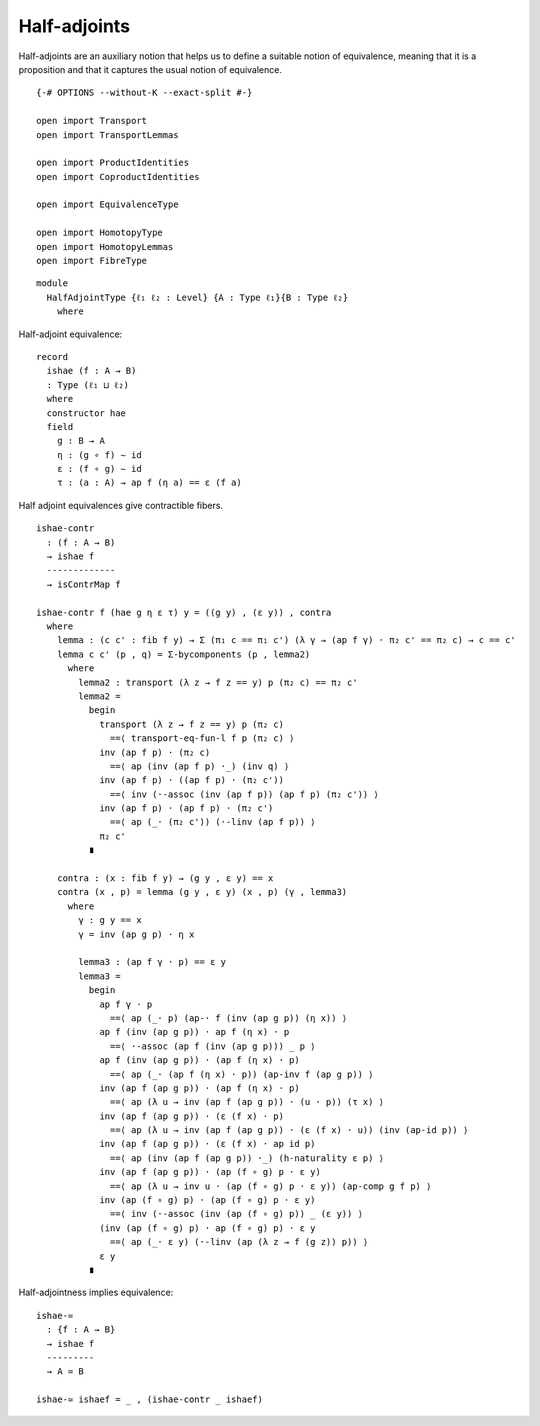 Half-adjoints
~~~~~~~~~~~~~

Half-adjoints are an auxiliary notion that helps us to define a suitable
notion of equivalence, meaning that it is a proposition and that it
captures the usual notion of equivalence.

::

   {-# OPTIONS --without-K --exact-split #-}

   open import Transport
   open import TransportLemmas

   open import ProductIdentities
   open import CoproductIdentities

   open import EquivalenceType

   open import HomotopyType
   open import HomotopyLemmas
   open import FibreType

::

   module
     HalfAdjointType {ℓ₁ ℓ₂ : Level} {A : Type ℓ₁}{B : Type ℓ₂}
       where

Half-adjoint equivalence:

::

       record
         ishae (f : A → B)
         : Type (ℓ₁ ⊔ ℓ₂)
         where
         constructor hae
         field
           g : B → A
           η : (g ∘ f) ∼ id
           ε : (f ∘ g) ∼ id
           τ : (a : A) → ap f (η a) == ε (f a)

Half adjoint equivalences give contractible fibers.

::

       ishae-contr
         : (f : A → B)
         → ishae f
         -------------
         → isContrMap f

       ishae-contr f (hae g η ε τ) y = ((g y) , (ε y)) , contra
         where
           lemma : (c c' : fib f y) → Σ (π₁ c == π₁ c') (λ γ → (ap f γ) · π₂ c' == π₂ c) → c == c'
           lemma c c' (p , q) = Σ-bycomponents (p , lemma2)
             where
               lemma2 : transport (λ z → f z == y) p (π₂ c) == π₂ c'
               lemma2 =
                 begin
                   transport (λ z → f z == y) p (π₂ c)
                     ==⟨ transport-eq-fun-l f p (π₂ c) ⟩
                   inv (ap f p) · (π₂ c)
                     ==⟨ ap (inv (ap f p) ·_) (inv q) ⟩
                   inv (ap f p) · ((ap f p) · (π₂ c'))
                     ==⟨ inv (·-assoc (inv (ap f p)) (ap f p) (π₂ c')) ⟩
                   inv (ap f p) · (ap f p) · (π₂ c')
                     ==⟨ ap (_· (π₂ c')) (·-linv (ap f p)) ⟩
                   π₂ c'
                 ∎

           contra : (x : fib f y) → (g y , ε y) == x
           contra (x , p) = lemma (g y , ε y) (x , p) (γ , lemma3)
             where
               γ : g y == x
               γ = inv (ap g p) · η x

               lemma3 : (ap f γ · p) == ε y
               lemma3 =
                 begin
                   ap f γ · p
                     ==⟨ ap (_· p) (ap-· f (inv (ap g p)) (η x)) ⟩
                   ap f (inv (ap g p)) · ap f (η x) · p
                     ==⟨ ·-assoc (ap f (inv (ap g p))) _ p ⟩
                   ap f (inv (ap g p)) · (ap f (η x) · p)
                     ==⟨ ap (_· (ap f (η x) · p)) (ap-inv f (ap g p)) ⟩
                   inv (ap f (ap g p)) · (ap f (η x) · p)
                     ==⟨ ap (λ u → inv (ap f (ap g p)) · (u · p)) (τ x) ⟩
                   inv (ap f (ap g p)) · (ε (f x) · p)
                     ==⟨ ap (λ u → inv (ap f (ap g p)) · (ε (f x) · u)) (inv (ap-id p)) ⟩
                   inv (ap f (ap g p)) · (ε (f x) · ap id p)
                     ==⟨ ap (inv (ap f (ap g p)) ·_) (h-naturality ε p) ⟩
                   inv (ap f (ap g p)) · (ap (f ∘ g) p · ε y)
                     ==⟨ ap (λ u → inv u · (ap (f ∘ g) p · ε y)) (ap-comp g f p) ⟩
                   inv (ap (f ∘ g) p) · (ap (f ∘ g) p · ε y)
                     ==⟨ inv (·-assoc (inv (ap (f ∘ g) p)) _ (ε y)) ⟩
                   (inv (ap (f ∘ g) p) · ap (f ∘ g) p) · ε y
                     ==⟨ ap (_· ε y) (·-linv (ap (λ z → f (g z)) p)) ⟩
                   ε y
                 ∎

Half-adjointness implies equivalence:

::

       ishae-≃
         : {f : A → B}
         → ishae f
         ---------
         → A ≃ B

       ishae-≃ ishaef = _ , (ishae-contr _ ishaef)
